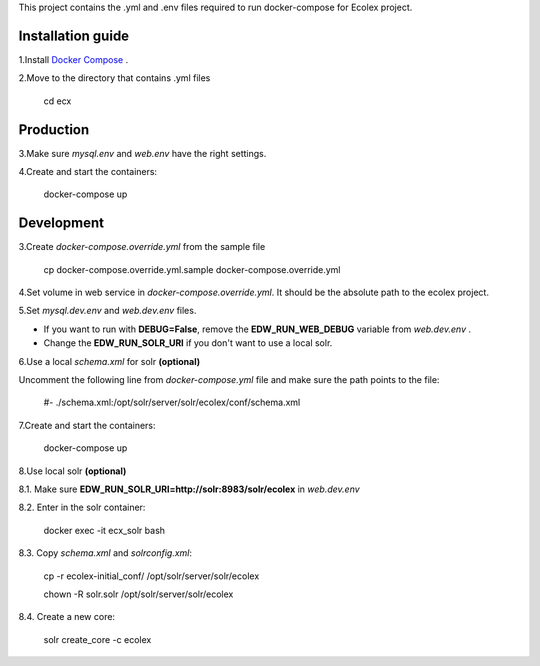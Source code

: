 This project contains the .yml and .env files required to run docker-compose for Ecolex project.

Installation guide
------------------

1.Install `Docker Compose <https://docs.docker.com/compose/>`_ .

2.Move to the directory that contains .yml files

    cd ecx

Production
----------

3.Make sure *mysql.env* and *web.env* have the right settings.

4.Create and start the containers:

    docker-compose up

Development
-----------

3.Create *docker-compose.override.yml* from the sample file
    
    cp docker-compose.override.yml.sample docker-compose.override.yml

4.Set volume in web service in *docker-compose.override.yml*. It should be the absolute path to the ecolex project.

5.Set *mysql.dev.env* and *web.dev.env* files.

* If you want to run with **DEBUG=False**, remove the **EDW_RUN_WEB_DEBUG** variable from *web.dev.env* . 

* Change the **EDW_RUN_SOLR_URI** if you don't want to use a local solr.

6.Use a local *schema.xml* for solr **(optional)**

Uncomment the following line from *docker-compose.yml* file and make sure the path points to the file:

    #- ./schema.xml:/opt/solr/server/solr/ecolex/conf/schema.xml


7.Create and start the containers:

    docker-compose up
    
8.Use local solr **(optional)**

8.1. Make sure **EDW_RUN_SOLR_URI=http://solr:8983/solr/ecolex** in *web.dev.env*
    
8.2. Enter in the solr container:
        
    docker exec -it ecx_solr bash
    
8.3. Copy *schema.xml* and *solrconfig.xml*:
        
    cp -r ecolex-initial_conf/ /opt/solr/server/solr/ecolex
    
    chown -R solr.solr /opt/solr/server/solr/ecolex
    
8.4. Create a new core:
        
    solr create_core -c ecolex

